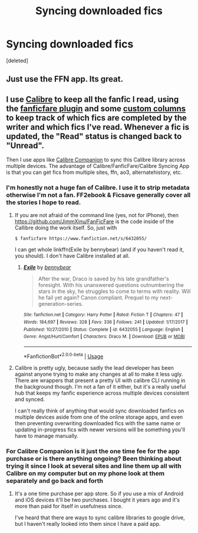 #+TITLE: Syncing downloaded fics

* Syncing downloaded fics
:PROPERTIES:
:Score: 2
:DateUnix: 1566264164.0
:DateShort: 2019-Aug-20
:FlairText: Misc
:END:
[deleted]


** Just use the FFN app. Its great.
:PROPERTIES:
:Author: blandge
:Score: 3
:DateUnix: 1566266606.0
:DateShort: 2019-Aug-20
:END:


** I use [[https://calibre-ebook.com/][Calibre]] to keep all the fanfic I read, using the [[https://github.com/JimmXinu/FanFicFare/wiki/FAQs][fanficfare plugin]] and some [[https://fanfic-ebooks.livejournal.com/32288.html][custom columns]] to keep track of which fics are completed by the writer and which fics I've read. Whenever a fic is updated, the "Read" status is changed back to "Unread".

Then I use apps like [[https://calibrecompanion.co/][Calibre Companion]] to sync this Calibre library across multiple devices. The advantage of Calibre/FanficFare/Calibre Syncing App is that you can get fics from multiple sites, ffn, ao3, alternatehistory, etc.
:PROPERTIES:
:Author: hamoboy
:Score: 2
:DateUnix: 1566266703.0
:DateShort: 2019-Aug-20
:END:

*** I'm honestly not a huge fan of Calibre. I use it to strip metadata otherwise I'm not a fan. FF2ebook & Ficsave generally cover all the stories I hope to read.
:PROPERTIES:
:Author: the-phony-pony
:Score: 2
:DateUnix: 1566268202.0
:DateShort: 2019-Aug-20
:END:

**** If you are not afraid of the command line (yes, not for iPhone), then [[https://github.com/JimmXinu/FanFicFare]] is the code inside of the Callibre doing the work itself. So, just with

#+begin_example
  $ fanficfare https://www.fanfiction.net/s/6432055/
#+end_example

I can get whole linkffn(Exile by bennybear) (and if you haven't read it, you should). I don't have Calibre installed at all.
:PROPERTIES:
:Author: ceplma
:Score: 1
:DateUnix: 1566282364.0
:DateShort: 2019-Aug-20
:END:

***** [[https://www.fanfiction.net/s/6432055/1/][*/Exile/*]] by [[https://www.fanfiction.net/u/833356/bennybear][/bennybear/]]

#+begin_quote
  After the war, Draco is saved by his late grandfather's foresight. With his unanswered questions outnumbering the stars in the sky, he struggles to come to terms with reality. Will he fail yet again? Canon compliant. Prequel to my next-generation-series.
#+end_quote

^{/Site/:} ^{fanfiction.net} ^{*|*} ^{/Category/:} ^{Harry} ^{Potter} ^{*|*} ^{/Rated/:} ^{Fiction} ^{T} ^{*|*} ^{/Chapters/:} ^{47} ^{*|*} ^{/Words/:} ^{184,697} ^{*|*} ^{/Reviews/:} ^{328} ^{*|*} ^{/Favs/:} ^{336} ^{*|*} ^{/Follows/:} ^{241} ^{*|*} ^{/Updated/:} ^{1/17/2017} ^{*|*} ^{/Published/:} ^{10/27/2010} ^{*|*} ^{/Status/:} ^{Complete} ^{*|*} ^{/id/:} ^{6432055} ^{*|*} ^{/Language/:} ^{English} ^{*|*} ^{/Genre/:} ^{Angst/Hurt/Comfort} ^{*|*} ^{/Characters/:} ^{Draco} ^{M.} ^{*|*} ^{/Download/:} ^{[[http://www.ff2ebook.com/old/ffn-bot/index.php?id=6432055&source=ff&filetype=epub][EPUB]]} ^{or} ^{[[http://www.ff2ebook.com/old/ffn-bot/index.php?id=6432055&source=ff&filetype=mobi][MOBI]]}

--------------

*FanfictionBot*^{2.0.0-beta} | [[https://github.com/tusing/reddit-ffn-bot/wiki/Usage][Usage]]
:PROPERTIES:
:Author: FanfictionBot
:Score: 1
:DateUnix: 1566284256.0
:DateShort: 2019-Aug-20
:END:


**** Calibre is pretty ugly, because sadly the lead developer has been against anyone trying to make any changes at all to make it less ugly. There are wrappers that present a pretty UI with calibre CLI running in the background though. I'm not a fan of it either, but it's a really useful hub that keeps my fanfic experience across multiple devices consistent and synced.

I can't really think of anything that would sync downloaded fanfics on multiple devices aside from one of the online storage apps, and even then preventing overwriting downloaded fics with the same name or updating in-progress fics with newer versions will be something you'll have to manage manually.
:PROPERTIES:
:Author: hamoboy
:Score: 1
:DateUnix: 1566489172.0
:DateShort: 2019-Aug-22
:END:


*** For Calibre Companion is it just the one time fee for the app purchase or is there anything ongoing? Been thinking about trying it since I look at several sites and line them up all with Calibre on my computer but on my phone look at them separately and go back and forth
:PROPERTIES:
:Author: tectonictigress
:Score: 1
:DateUnix: 1566269460.0
:DateShort: 2019-Aug-20
:END:

**** It's a one time purchase per app store. So if you use a mix of Android and iOS devices it'll be two purchases. I bought it years ago and it's more than paid for itself in usefulness since.

I've heard that there are ways to sync calibre libraries to google drive, but I haven't really looked into them since I have a paid app.
:PROPERTIES:
:Author: hamoboy
:Score: 1
:DateUnix: 1566269569.0
:DateShort: 2019-Aug-20
:END:
